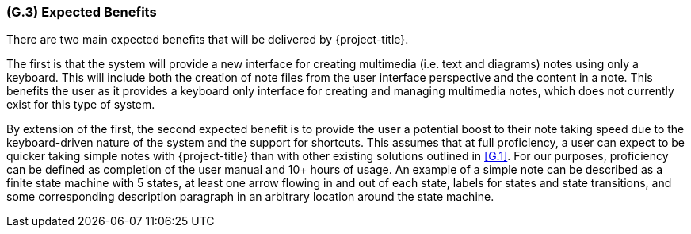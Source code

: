 [#g3,reftext=G.3]
=== (G.3) Expected Benefits

ifdef::env-draft[]
TIP: _New processes, or improvement to existing processes, made possible by the project's results. It presents the business benefits expected from the successful execution of the project. **This chapter is the core of the Goals book**, describing what the organization expects from the system. It ensures that the project remains focused: if at some stage it gets pushed in different directions, with “creeping featurism” threatening its integrity, a reminder about the original business goals stated in those chapters will help._  <<BM22>>
endif::[]

There are two main expected benefits that will be delivered by {project-title}.

The first is that the system will provide a new interface for creating multimedia
(i.e. text and diagrams) notes using only a keyboard. This will include both
the creation of note files from the user interface perspective and the content
in a note. This benefits the user as it provides a keyboard only interface for
creating and managing multimedia notes, which does not currently exist for this
type of system.

By extension of the first, the second expected benefit is to provide the user a
potential boost to their note taking speed due to the keyboard-driven nature of
the system and the support for shortcuts. This assumes that at full
proficiency, a user can expect to be quicker taking simple notes with
{project-title} than with other existing solutions outlined in <<G.1>>. For our
purposes, proficiency can be defined as completion of the user manual and 10+
hours of usage. An example of a simple note can be described as a finite state
machine with 5 states, at least one arrow flowing in and out of each state,
labels for states and state transitions, and some corresponding description
paragraph in an arbitrary location around the state machine.
